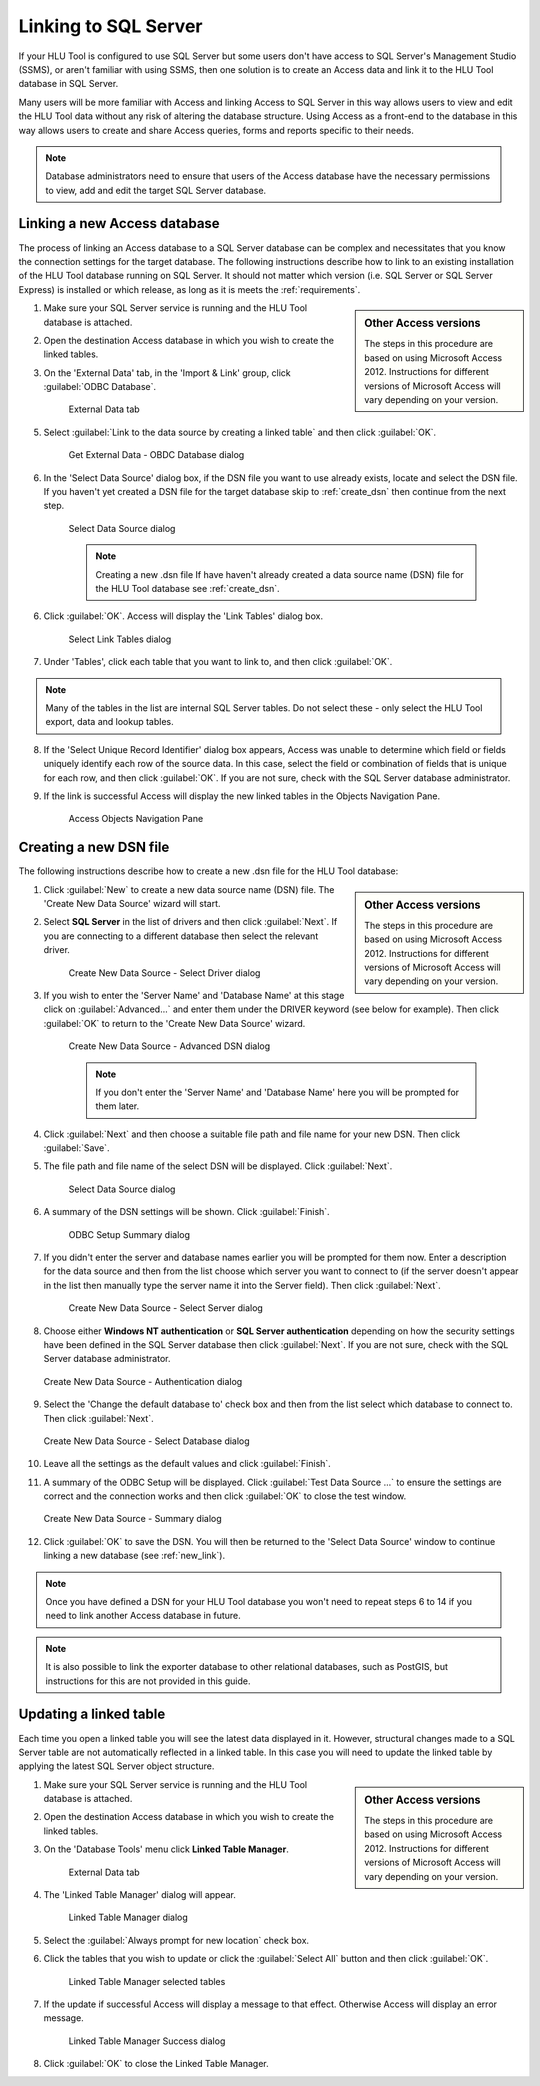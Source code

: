 
*********************
Linking to SQL Server
*********************

If your HLU Tool is configured to use SQL Server but some users don't have access to SQL Server's Management Studio (SSMS), or aren't familiar with using SSMS, then one solution is to create an Access data and link it to the HLU Tool database in SQL Server.

Many users will be more familiar with Access and linking Access to SQL Server in this way allows users to view and edit the HLU Tool data without any risk of altering the database structure. Using Access as a front-end to the database in this way allows users to create and share Access queries, forms and reports specific to their needs.

.. note::
	Database administrators need to ensure that users of the Access database have the necessary permissions to view, add and edit the target SQL Server database.


.. index::
	single: Linking to SQL

.. _new_link:

Linking a new Access database
=============================

The process of linking an Access database to a SQL Server database can be complex and necessitates that you know the connection settings for the target database. The following instructions describe how to link to an existing installation of the HLU Tool database running on SQL Server. It should not matter which version (i.e. SQL Server or SQL Server Express) is installed or which release, as long as it is meets the :ref:`requirements`.

.. sidebar:: Other Access versions

	The steps in this procedure are based on using Microsoft Access 2012. Instructions for different versions of Microsoft Access will vary depending on your version.

1. Make sure your SQL Server service is running and the HLU Tool database is attached.
2. Open the destination Access database in which you wish to create the linked tables.
3. On the 'External Data' tab, in the 'Import & Link' group, click :guilabel:`ODBC Database`.

	.. _figALED:

	.. figure:: ../images/figures/AccessLinkExternalDataTab.png
		:align: center
		:scale: 90

		External Data tab


5. Select :guilabel:`Link to the data source by creating a linked table` and then click :guilabel:`OK`.

	.. _figALODD:

	.. figure:: ../images/figures/AccessLinkODBCDataDialog.png
		:align: center
		:scale: 85

		Get External Data - OBDC Database dialog

6. In the 'Select Data Source' dialog box, if the DSN file you want to use already exists, locate and select the DSN file. If you haven't yet created a DSN file for the target database skip to :ref:`create_dsn` then continue from the next step.

	.. _figALSDSD:

	.. figure:: ../images/figures/AccessLinkSelectDataSourceDialog.png
		:align: center
		:scale: 85

		Select Data Source dialog

	.. note:: Creating a new .dsn file
		If have haven't already created a data source name (DSN) file for the HLU Tool database see :ref:`create_dsn`.

6. Click :guilabel:`OK`. Access will display the 'Link Tables' dialog box.

	.. _figALSLTD:

	.. figure:: ../images/figures/AccessLinkSelectTablesDialog.png
		:align: center
		:scale: 85

		Select Link Tables dialog

7. Under 'Tables', click each table that you want to link to, and then click :guilabel:`OK`.

.. note::
	Many of the tables in the list are internal SQL Server tables. Do not select these - only select the HLU Tool export, data and lookup tables.

8. If the 'Select Unique Record Identifier' dialog box appears, Access was unable to determine which field or fields uniquely identify each row of the source data. In this case, select the field or combination of fields that is unique for each row, and then click :guilabel:`OK`. If you are not sure, check with the SQL Server database administrator.
9. If the link is successful Access will display the new linked tables in the Objects Navigation Pane.

	.. _figALATD:

	.. figure:: ../images/figures/AccessLinkObjectsNavigationPane.png
		:align: center
		:scale: 85

		Access Objects Navigation Pane


.. raw:: latex

	\newpage

.. index::
	single: Linking to SQL, Creating a DSN

.. _create_dsn:

Creating a new DSN file
=======================

The following instructions describe how to create a new .dsn file for the HLU Tool database:

.. sidebar:: Other Access versions

	The steps in this procedure are based on using Microsoft Access 2012. Instructions for different versions of Microsoft Access will vary depending on your version.

1. Click :guilabel:`New` to create a new data source name (DSN) file. The 'Create New Data Source' wizard will start.
2. Select **SQL Server** in the list of drivers and then click :guilabel:`Next`. If you are connecting to a different database then select the relevant driver.

	.. _figALSDD:

	.. figure:: ../images/figures/AccessLinkSelectDriverDialog.png
		:align: center
		:scale: 85

		Create New Data Source - Select Driver dialog

3. If you wish to enter the 'Server Name' and 'Database Name' at this stage click on :guilabel:`Advanced...` and enter them under the DRIVER keyword (see below for example). Then click :guilabel:`OK` to return to the 'Create New Data Source' wizard.
	
	.. _figALADD:

	.. figure:: ../images/figures/AccessLinkAdvancedDSNDialog.png
		:align: center
		:scale: 90

		Create New Data Source - Advanced DSN dialog

	.. note::
		If you don't enter the 'Server Name' and 'Database Name' here you will be prompted for them later.

4. Click :guilabel:`Next` and then choose a suitable file path and file name for your new DSN. Then click :guilabel:`Save`.
5. The file path and file name of the select DSN will be displayed. Click :guilabel:`Next`.

	.. _figALSDSD2:

	.. figure:: ../images/figures/AccessLinkSelectDataSourceDialog.png
		:align: center
		:scale: 85

		Select Data Source dialog

6. A summary of the DSN settings will be shown. Click :guilabel:`Finish`.

	.. _figALOSSD:

	.. figure:: ../images/figures/AccessLinkSummaryODBCDialog.png
		:align: center
		:scale: 90

		ODBC Setup Summary dialog

7. If you didn't enter the server and database names earlier you will be prompted for them now. Enter a description for the data source and then from the list choose which server you want to connect to (if the server doesn't appear in the list then manually type the server name it into the Server field). Then click :guilabel:`Next`.

	.. _figALSSD:

	.. figure:: ../images/figures/AccessLinkSelectServerDialog.png
		:align: center
		:scale: 85

		Create New Data Source - Select Server dialog

8.	Choose either **Windows NT authentication** or **SQL Server authentication** depending on how the security settings have been defined in the SQL Server database then click :guilabel:`Next`. If you are not sure, check with the SQL Server database administrator.

	.. _figALAD:

	.. figure:: ../images/figures/AccessLinkSQLAuthenticationDialog.png
		:align: center
		:scale: 85

		Create New Data Source - Authentication dialog

9.	Select the 'Change the default database to' check box and then from the list select which database to connect to. Then click :guilabel:`Next`.

	.. _figALSDBD:

	.. figure:: ../images/figures/AccessLinkSelectDatabaseDialog.png
		:align: center
		:scale: 85

		Create New Data Source - Select Database dialog

10.	Leave all the settings as the default values and click :guilabel:`Finish`.
11.	A summary of the ODBC Setup will be displayed. Click :guilabel:`Test Data Source ...` to ensure the settings are correct and the connection works and then click :guilabel:`OK` to close the test window.

	.. _figALSD:

	.. figure:: ../images/figures/AccessLinkSummaryDialog.png
		:align: center
		:scale: 85

		Create New Data Source - Summary dialog

12.	Click :guilabel:`OK` to save the DSN. You will then be returned to the 'Select Data Source' window to continue linking a new database (see :ref:`new_link`).
 

.. note::
	Once you have defined a DSN for your HLU Tool database you won't need to repeat steps 6 to 14 if you need to link another Access database in future.

.. note::
	It is also possible to link the exporter database to other relational databases, such as PostGIS, but instructions for this are not provided in this guide.


.. raw:: latex

	\newpage

.. index::
	single: Linking to SQL, Updating Linked Tables

.. _update_link:

Updating a linked table
=======================

Each time you open a linked table you will see the latest data displayed in it. However, structural changes made to a SQL Server table are not automatically reflected in a linked table. In this case you will need to update the linked table by applying the latest SQL Server object structure.

.. sidebar:: Other Access versions

	The steps in this procedure are based on using Microsoft Access 2012. Instructions for different versions of Microsoft Access will vary depending on your version.

1. Make sure your SQL Server service is running and the HLU Tool database is attached.
2. Open the destination Access database in which you wish to create the linked tables.
3. On the 'Database Tools' menu click **Linked Table Manager**.

	.. _figARED:

	.. figure:: ../images/figures/AccessRelinkExternalDataTab.png
		:align: center
		:scale: 90

		External Data tab

4. The 'Linked Table Manager' dialog will appear.

	.. _figARTMD:

	.. figure:: ../images/figures/AccessRelinkTableManagerDialog.png
		:align: center
		:scale: 90

		Linked Table Manager dialog

5. Select the :guilabel:`Always prompt for new location` check box.
6. Click the tables that you wish to update or click the :guilabel:`Select All` button and then click :guilabel:`OK`.

	.. _figARTMSD:

	.. figure:: ../images/figures/AccessRelinkTableManagerSelectedDialog.png
		:align: center
		:scale: 90

		Linked Table Manager selected tables

7. If the update if successful Access will display a message to that effect. Otherwise Access will display an error message.

	.. _figARSD:

	.. figure:: ../images/figures/AccessRelinkSuccessDialog.png
		:align: center

		Linked Table Manager Success dialog

8. Click :guilabel:`OK` to close the Linked Table Manager.

